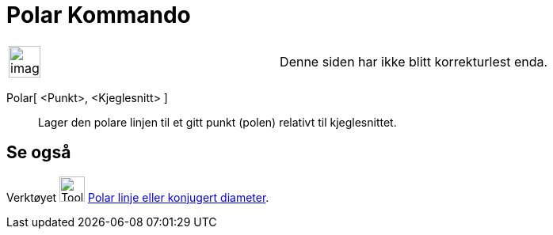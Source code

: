= Polar Kommando
:page-en: commands/Polar
ifdef::env-github[:imagesdir: /nb/modules/ROOT/assets/images]

[width="100%",cols="50%,50%",]
|===
a|
image:Ambox_content.png[image,width=40,height=40]

|Denne siden har ikke blitt korrekturlest enda.
|===

Polar[ <Punkt>, <Kjeglesnitt> ]::
  Lager den polare linjen til et gitt punkt (polen) relativt til kjeglesnittet.

== Se også

Verktøyet image:Tool_Polar_or_Diameter_Line.gif[Tool Polar or Diameter Line.gif,width=32,height=32]
xref:/tools/Polar_linje_eller_konjugert_diameter.adoc[Polar linje eller konjugert diameter].
